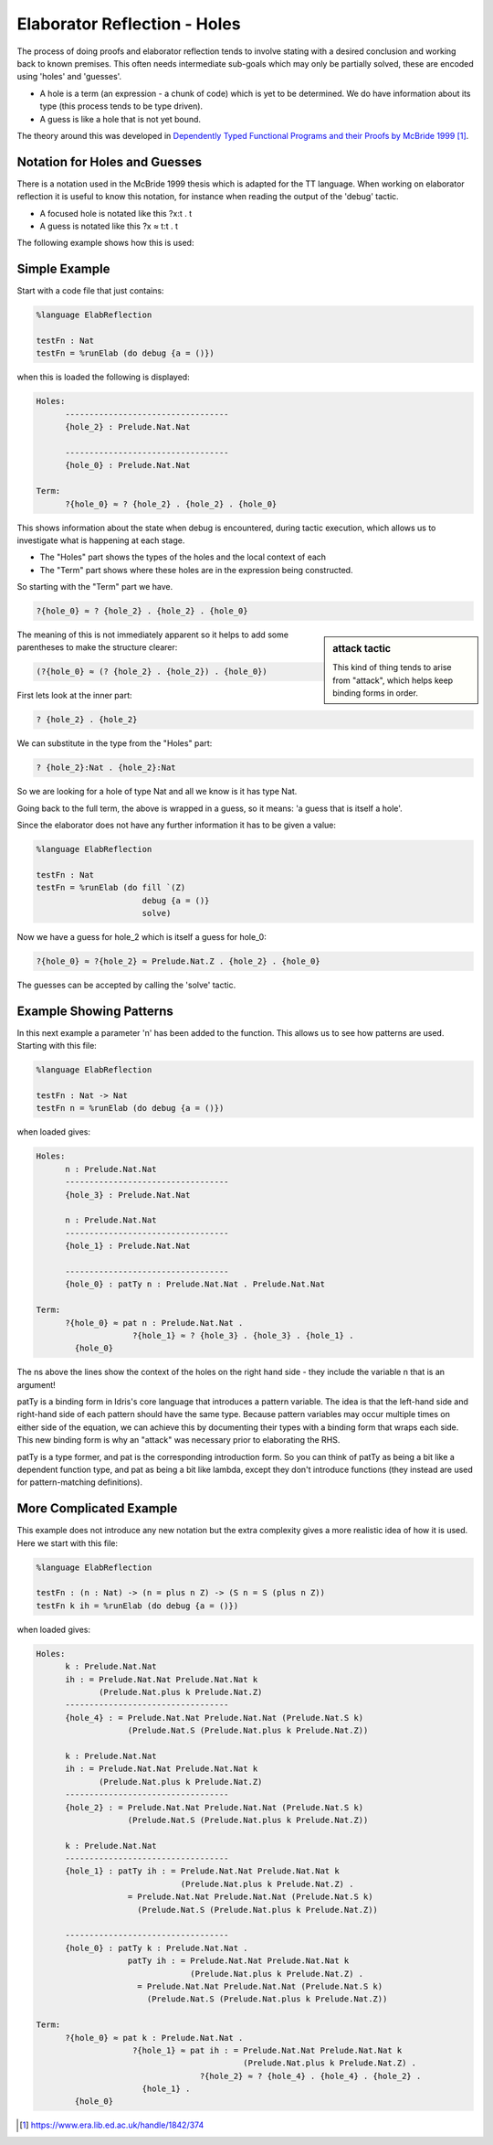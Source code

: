 Elaborator Reflection - Holes
=============================

The process of doing proofs and elaborator reflection tends to involve stating with a desired conclusion and working back to known premises. This often needs intermediate sub-goals which may only be partially solved, these are encoded using 'holes' and 'guesses'.

* A hole is a term (an expression - a chunk of code) which is yet to be determined. We do have information about its type (this process tends to be type driven).
* A guess is like a hole that is not yet bound.

The theory around this was developed in `Dependently Typed Functional Programs and their Proofs by McBride 1999`_.

Notation for Holes and Guesses
------------------------------

There is a notation used in the McBride 1999 thesis which is adapted for the TT language. When working on elaborator reflection it is useful to know this notation, for instance when reading the output of the 'debug' tactic.

* A focused hole is notated like this ?x:t . t
* A guess is notated like this ?x ≈ t:t . t

The following example shows how this is used:

Simple Example
--------------

Start with a code file that just contains:

.. code-block:: idris

  %language ElabReflection

  testFn : Nat
  testFn = %runElab (do debug {a = ()})

when this is loaded the following is displayed:

.. code-block:: idris

  Holes:
        ----------------------------------
        {hole_2} : Prelude.Nat.Nat

        ----------------------------------
        {hole_0} : Prelude.Nat.Nat

  Term:
        ?{hole_0} ≈ ? {hole_2} . {hole_2} . {hole_0}

This shows information about the state when debug is encountered, during tactic execution, which allows us to investigate what is happening at each stage.

* The "Holes" part shows the types of the holes and the local context of each
* The "Term" part shows where these holes are in the expression being constructed.

So starting with the "Term" part we have.

.. code-block:: idris

  ?{hole_0} ≈ ? {hole_2} . {hole_2} . {hole_0}

.. sidebar:: attack tactic

  This kind of thing tends to arise from "attack", which helps keep binding forms in order.

The meaning of this is not immediately apparent so it helps to add some parentheses to make the structure clearer:

.. code-block:: idris

  (?{hole_0} ≈ (? {hole_2} . {hole_2}) . {hole_0})

First lets look at the inner part:

.. code-block:: idris

  ? {hole_2} . {hole_2}

We can substitute in the type from the "Holes" part:

.. code-block:: idris

  ? {hole_2}:Nat . {hole_2}:Nat

So we are looking for a hole of type Nat and all we know is it has type Nat.

Going back to the full term, the above is wrapped in a guess, so it means: 'a guess that is itself a hole'.

Since the elaborator does not have any further information it has to be given a value:

.. code-block:: idris

  %language ElabReflection

  testFn : Nat
  testFn = %runElab (do fill `(Z)
                        debug {a = ()}
                        solve)

Now we have a guess for hole_2 which is itself a guess for hole_0:

.. code-block:: idris

  ?{hole_0} ≈ ?{hole_2} ≈ Prelude.Nat.Z . {hole_2} . {hole_0}

The guesses can be accepted by calling the 'solve' tactic.

Example Showing Patterns
------------------------

In this next example a parameter 'n' has been added to the function. This allows us to see how patterns are used. Starting with this file:

.. code-block:: idris

  %language ElabReflection

  testFn : Nat -> Nat
  testFn n = %runElab (do debug {a = ()})

when loaded gives:

.. code-block:: idris

  Holes:
        n : Prelude.Nat.Nat
        ----------------------------------
        {hole_3} : Prelude.Nat.Nat

        n : Prelude.Nat.Nat
        ----------------------------------
        {hole_1} : Prelude.Nat.Nat

        ----------------------------------
        {hole_0} : patTy n : Prelude.Nat.Nat . Prelude.Nat.Nat

  Term: 
        ?{hole_0} ≈ pat n : Prelude.Nat.Nat .
                      ?{hole_1} ≈ ? {hole_3} . {hole_3} . {hole_1} .
          {hole_0}

The ns above the lines show the context of the holes on the right hand side - they include the variable n that is an argument!

patTy is a binding form in Idris's core language that introduces a pattern variable. The idea is that the left-hand side and right-hand side of each pattern should have the same type. Because pattern variables may occur multiple times on either side of the equation, we can achieve this by documenting their types with a binding form that wraps each side. This new binding form is why an "attack" was necessary prior to elaborating the RHS.

patTy is a type former, and pat is the corresponding introduction form. So you can think of patTy as being a bit like a dependent function type, and pat as being a bit like lambda, except they don't introduce functions (they instead are used for pattern-matching definitions).

More Complicated Example
------------------------

This example does not introduce any new notation but the extra complexity gives a more realistic idea of how it is used. Here we start with this file:

.. code-block:: idris

  %language ElabReflection

  testFn : (n : Nat) -> (n = plus n Z) -> (S n = S (plus n Z))
  testFn k ih = %runElab (do debug {a = ()})

when loaded gives:

.. code-block:: idris

  Holes:
        k : Prelude.Nat.Nat
        ih : = Prelude.Nat.Nat Prelude.Nat.Nat k
               (Prelude.Nat.plus k Prelude.Nat.Z)
        ----------------------------------
        {hole_4} : = Prelude.Nat.Nat Prelude.Nat.Nat (Prelude.Nat.S k)
                     (Prelude.Nat.S (Prelude.Nat.plus k Prelude.Nat.Z))

        k : Prelude.Nat.Nat
        ih : = Prelude.Nat.Nat Prelude.Nat.Nat k
               (Prelude.Nat.plus k Prelude.Nat.Z)
        ----------------------------------
        {hole_2} : = Prelude.Nat.Nat Prelude.Nat.Nat (Prelude.Nat.S k)
                     (Prelude.Nat.S (Prelude.Nat.plus k Prelude.Nat.Z))

        k : Prelude.Nat.Nat
        ----------------------------------
        {hole_1} : patTy ih : = Prelude.Nat.Nat Prelude.Nat.Nat k
                                (Prelude.Nat.plus k Prelude.Nat.Z) .
                     = Prelude.Nat.Nat Prelude.Nat.Nat (Prelude.Nat.S k)
                       (Prelude.Nat.S (Prelude.Nat.plus k Prelude.Nat.Z))

        ----------------------------------
        {hole_0} : patTy k : Prelude.Nat.Nat .
                     patTy ih : = Prelude.Nat.Nat Prelude.Nat.Nat k
                                  (Prelude.Nat.plus k Prelude.Nat.Z) .
                       = Prelude.Nat.Nat Prelude.Nat.Nat (Prelude.Nat.S k)
                         (Prelude.Nat.S (Prelude.Nat.plus k Prelude.Nat.Z))

  Term: 
        ?{hole_0} ≈ pat k : Prelude.Nat.Nat .
                      ?{hole_1} ≈ pat ih : = Prelude.Nat.Nat Prelude.Nat.Nat k
                                             (Prelude.Nat.plus k Prelude.Nat.Z) .
                                    ?{hole_2} ≈ ? {hole_4} . {hole_4} . {hole_2} .
                        {hole_1} .
          {hole_0}

.. target-notes::
.. _`Dependently Typed Functional Programs and their Proofs by McBride 1999`: https://www.era.lib.ed.ac.uk/handle/1842/374
